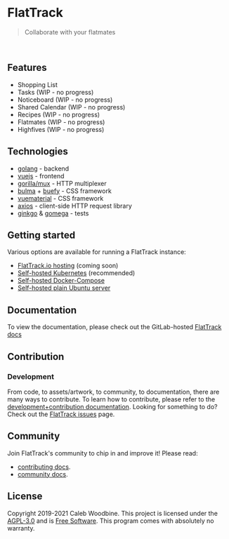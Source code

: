 #+html: <a href="http://www.gnu.org/licenses/agpl-3.0.html"> <img src="https://img.shields.io/badge/License-AGPL--3.0-blue.svg" alt="License: AGPL-3.0" /> </a>
#+html: <a href="https://gitlab.com/flattrack/flattrack/releases"> <img src="https://img.shields.io/badge/version-0.0.1--alpha14-brightgreen.svg" alt="Version 0.0.1-alpha14" /> </a>
#+html: <a href='https://ind.ie/ethical-design'> <img style='margin-left: auto; margin-right: auto;' alt='We practice Ethical Design' src='https://img.shields.io/badge/Ethical_Design-_▲_❤_-blue.svg'> </a>
#+html: <a href='https://goreportcard.com/report/github.com/flattrackio/flattrack'> <img style='margin-left: auto; margin-right: auto;' alt='Go Report' src='https://goreportcard.com/badge/github.com/flattrackio/flattrack'> </a>
#+html: <a target=_blank href="https://artifacthub.io/packages/search?repo=flattrack"><img alt="ArtifactHub" src="https://img.shields.io/endpoint?url=https://artifacthub.io/badge/repository/flattrack"></a>
#+html: <a target=_blank href="https://liberapay.com/CalebWoodbine/donate"><img alt="Donate using Liberapay" src="https://liberapay.com/assets/widgets/donate.svg"></a>
#+html: <br/>

* FlatTrack
#+begin_quote
Collaborate with your flatmates
#+end_quote

#+html: <img style='margin-left: auto; margin-right: auto;' alt='flattrack shopping list preview' src='./screenshots/flatmates-mobile.png' width=350>
#+html: <br/>

** Features
- Shopping List
- Tasks (WIP - no progress)
- Noticeboard (WIP - no progress)
- Shared Calendar (WIP - no progress)
- Recipes (WIP - no progress)
- Flatmates (WIP - no progress)
- Highfives (WIP - no progress)

** Technologies
- [[https://golang.org][golang]] - backend
- [[https://vuejs.org][vuejs]] - frontend
- [[https://github.com/gorilla/mux][gorilla/mux]] - HTTP multiplexer
- [[https://buefy.org][bulma]] + [[https://buefy.org][buefy]] - CSS framework
- [[http://vuematerial.io][vuematerial]] - CSS framework
- [[https://github.com/axios/axios][axios]] - client-side HTTP request library
- [[https://onsi.github.io/ginkgo][ginkgo]] & [[https://onsi.github.io/ginkgo][gomega]] - tests

** Getting started
Various options are available for running a FlatTrack instance:
- [[https://flattrack.io][FlatTrack.io hosting]] (coming soon)
- [[./docs/deployment-kubernetes.org][Self-hosted Kubernetes]] (recommended)
- [[./docs/deployment-docker-compose.org][Self-hosted Docker-Compose]]
- [[./docs/deployment-plain.org][Self-hosted plain Ubuntu server]]

** Documentation
To view the documentation, please check out the GitLab-hosted [[https://flattrack.gitlab.io/flattrack][FlatTrack docs]]

** Contribution
*** Development
From code, to assets/artwork, to community, to documentation, there are many ways to contribute.  
To learn how to contribute, please refer to the [[./docs/development.org][development+contribution documentation]].
Looking for something to do? Check out the [[https://gitlab.com/flattrack/flattrack/-/issues][FlatTrack issues]] page.

** Community
Join FlatTrack's community to chip in and improve it!  
Please read:
- [[./docs/contributing.org][contributing docs]].
- [[./docs/community.org][community docs]].

** License
Copyright 2019-2021 Caleb Woodbine.
This project is licensed under the [[http://www.gnu.org/licenses/agpl-3.0.html][AGPL-3.0]] and is [[https://www.gnu.org/philosophy/free-sw.en.html][Free Software]].
This program comes with absolutely no warranty.
